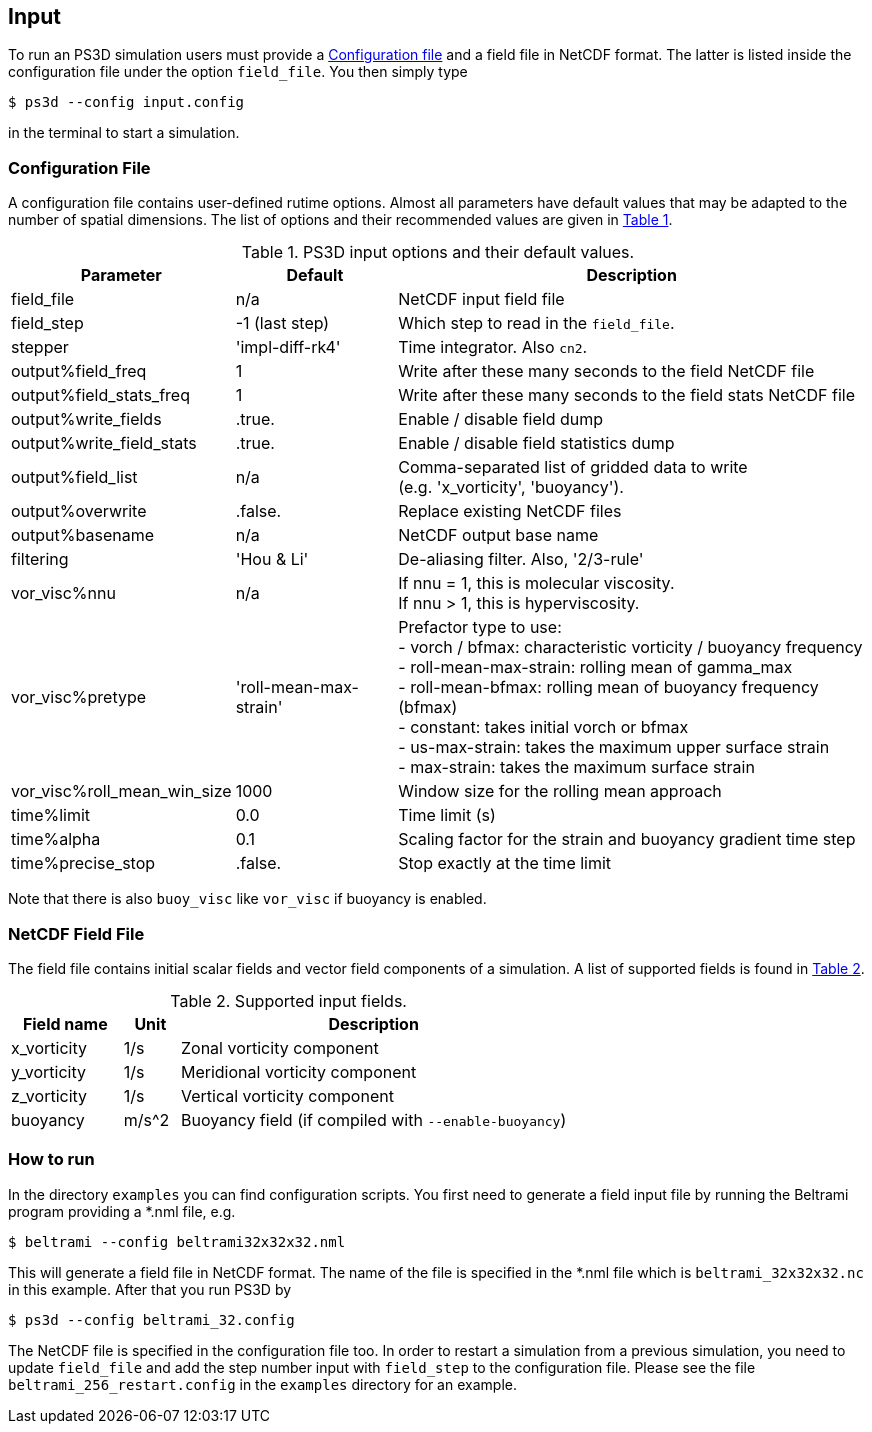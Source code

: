 == Input
To run an PS3D simulation users must provide a <<sec_config_file>> and a field file in NetCDF format. The latter
is listed inside the configuration file under the option `field_file`. You then simply type
----
$ ps3d --config input.config
----
in the terminal to start a simulation.


=== Configuration File
[#sec_config_file, reftext=Configuration file]
A configuration file contains user-defined rutime options. Almost all parameters
have default values that may be adapted to the number of spatial dimensions. The list of options and their
recommended values are given in <<tab_configure_file>>.


.PS3D input options and their default values.
[#tab_configure_file, reftext=Table {counter:tab-cnt}]
[cols="1,2,6"]
|===
|Parameter                  |Default                |Description

|field_file                 |n/a                    |NetCDF input field file
|field_step                 |-1 (last step)         |Which step to read in the `field_file`.

|stepper                    |'impl-diff-rk4'        |Time integrator. Also `cn2`.

|output%field_freq          |1                      |Write after these many seconds to the field NetCDF file
|output%field_stats_freq    |1                      |Write after these many seconds to the field stats NetCDF file
|output%write_fields        |.true.                 |Enable / disable field dump
|output%write_field_stats   |.true.                 |Enable / disable field statistics dump
|output%field_list          |n/a                    |Comma-separated list of gridded data to write +
                                                     (e.g. 'x_vorticity', 'buoyancy').
|output%overwrite           |.false.                |Replace existing NetCDF files
|output%basename            |n/a                    |NetCDF output base name

|filtering                  |'Hou & Li'             |De-aliasing filter. Also, '2/3-rule'
|vor_visc%nnu               |n/a                    |If nnu = 1, this is molecular viscosity. +
                                                     If nnu > 1, this is hyperviscosity.
|vor_visc%pretype           |'roll-mean-max-strain' |Prefactor type to use: +
                                                    - vorch / bfmax: characteristic vorticity / buoyancy frequency +
                                                    - roll-mean-max-strain: rolling mean of gamma_max +
                                                    - roll-mean-bfmax: rolling mean of buoyancy frequency (bfmax) +
                                                    - constant: takes initial vorch or bfmax +
                                                    - us-max-strain: takes the maximum upper surface strain +
                                                    - max-strain: takes the maximum surface strain
|vor_visc%roll_mean_win_size | 1000                 |Window size for the rolling mean approach

|time%limit                 |0.0                    |Time limit (s)
|time%alpha                 |0.1                    |Scaling factor for the strain and buoyancy gradient time step
|time%precise_stop          |.false.                |Stop exactly at the time limit

|===

Note that there is also `buoy_visc` like `vor_visc` if buoyancy is enabled.

=== NetCDF Field File
The field file contains initial scalar fields and vector field components of a simulation. A list of supported
fields is found in <<tab_supported_input_fields>>.

.Supported input fields.
[#tab_supported_input_fields, reftext=Table {counter:tab-cnt}]
[cols="2,1,7"]
|===
|Field name     |Unit   |Description

|x_vorticity    |1/s    |Zonal vorticity component
|y_vorticity    |1/s    |Meridional vorticity component
|z_vorticity    |1/s    |Vertical vorticity component
|buoyancy       |m/s^2  |Buoyancy field (if compiled with `--enable-buoyancy`)
|===


=== How to run
In the directory `examples` you can find configuration scripts. You first need to generate a field input file by
running the Beltrami program providing a *.nml file, e.g.
```
$ beltrami --config beltrami32x32x32.nml
```
This will generate a field file in NetCDF format. The name of the file is specified in the *.nml file which is
`beltrami_32x32x32.nc` in this example. After that you run PS3D by
```
$ ps3d --config beltrami_32.config
```
The NetCDF file is specified in the configuration file too. In order to restart a simulation from a previous
simulation, you need to update `field_file` and add the step number input with `field_step` to the configuration
file. Please see the file `beltrami_256_restart.config` in the `examples` directory for an example.

